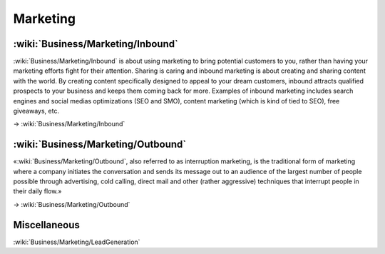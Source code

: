 Marketing
=========

:wiki:`Business/Marketing/Inbound`
::::::::::::::::::::::::::::::::::

:wiki:`Business/Marketing/Inbound` is about using marketing to bring potential customers to you, rather than having your marketing efforts fight for their attention. Sharing is caring and inbound marketing is about creating and sharing content with the world. By creating content specifically designed to appeal to your dream customers, inbound attracts qualified prospects to your business and keeps them coming back for more. Examples of inbound marketing includes search engines and social medias optimizations (SEO and SMO), content marketing (which is kind of tied to SEO), free giveaways, etc.

→ :wiki:`Business/Marketing/Inbound`


:wiki:`Business/Marketing/Outbound`
:::::::::::::::::::::::::::::::::::

«:wiki:`Business/Marketing/Outbound`, also referred to as interruption marketing, is the traditional form of marketing where a company initiates the conversation and sends its message out to an audience of the largest number of people possible through advertising, cold calling, direct mail and other (rather aggressive) techniques that interrupt people in their daily flow.»

→ :wiki:`Business/Marketing/Outbound`


Miscellaneous
:::::::::::::

:wiki:`Business/Marketing/LeadGeneration`
